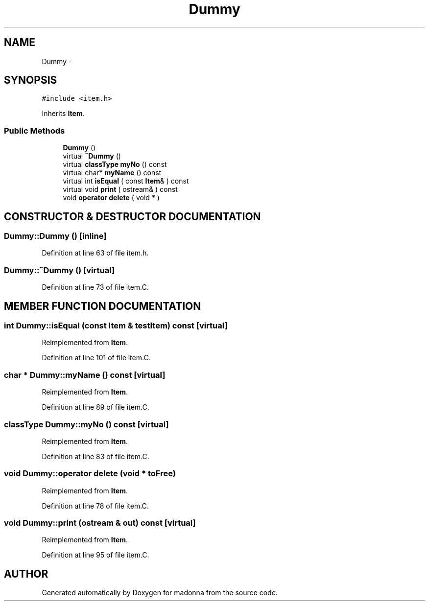 .TH Dummy 3 "28 Sep 2000" "madonna" \" -*- nroff -*-
.ad l
.nh
.SH NAME
Dummy \- 
.SH SYNOPSIS
.br
.PP
\fC#include <item.h>\fR
.PP
Inherits \fBItem\fR.
.PP
.SS Public Methods

.in +1c
.ti -1c
.RI "\fBDummy\fR ()"
.br
.ti -1c
.RI "virtual \fB~Dummy\fR ()"
.br
.ti -1c
.RI "virtual \fBclassType\fR \fBmyNo\fR () const"
.br
.ti -1c
.RI "virtual char* \fBmyName\fR () const"
.br
.ti -1c
.RI "virtual int \fBisEqual\fR ( const \fBItem\fR& ) const"
.br
.ti -1c
.RI "virtual void \fBprint\fR ( ostream& ) const"
.br
.ti -1c
.RI "void \fBoperator delete\fR ( void * )"
.br
.in -1c
.SH CONSTRUCTOR & DESTRUCTOR DOCUMENTATION
.PP 
.SS Dummy::Dummy ()\fC [inline]\fR
.PP
Definition at line 63 of file item.h.
.SS Dummy::~Dummy ()\fC [virtual]\fR
.PP
Definition at line 73 of file item.C.
.SH MEMBER FUNCTION DOCUMENTATION
.PP 
.SS int Dummy::isEqual (const \fBItem\fR & testItem) const\fC [virtual]\fR
.PP
Reimplemented from \fBItem\fR.
.PP
Definition at line 101 of file item.C.
.SS char * Dummy::myName () const\fC [virtual]\fR
.PP
Reimplemented from \fBItem\fR.
.PP
Definition at line 89 of file item.C.
.SS \fBclassType\fR Dummy::myNo () const\fC [virtual]\fR
.PP
Reimplemented from \fBItem\fR.
.PP
Definition at line 83 of file item.C.
.SS void Dummy::operator delete (void * toFree)
.PP
Reimplemented from \fBItem\fR.
.PP
Definition at line 78 of file item.C.
.SS void Dummy::print (ostream & out) const\fC [virtual]\fR
.PP
Reimplemented from \fBItem\fR.
.PP
Definition at line 95 of file item.C.

.SH AUTHOR
.PP 
Generated automatically by Doxygen for madonna from the source code.